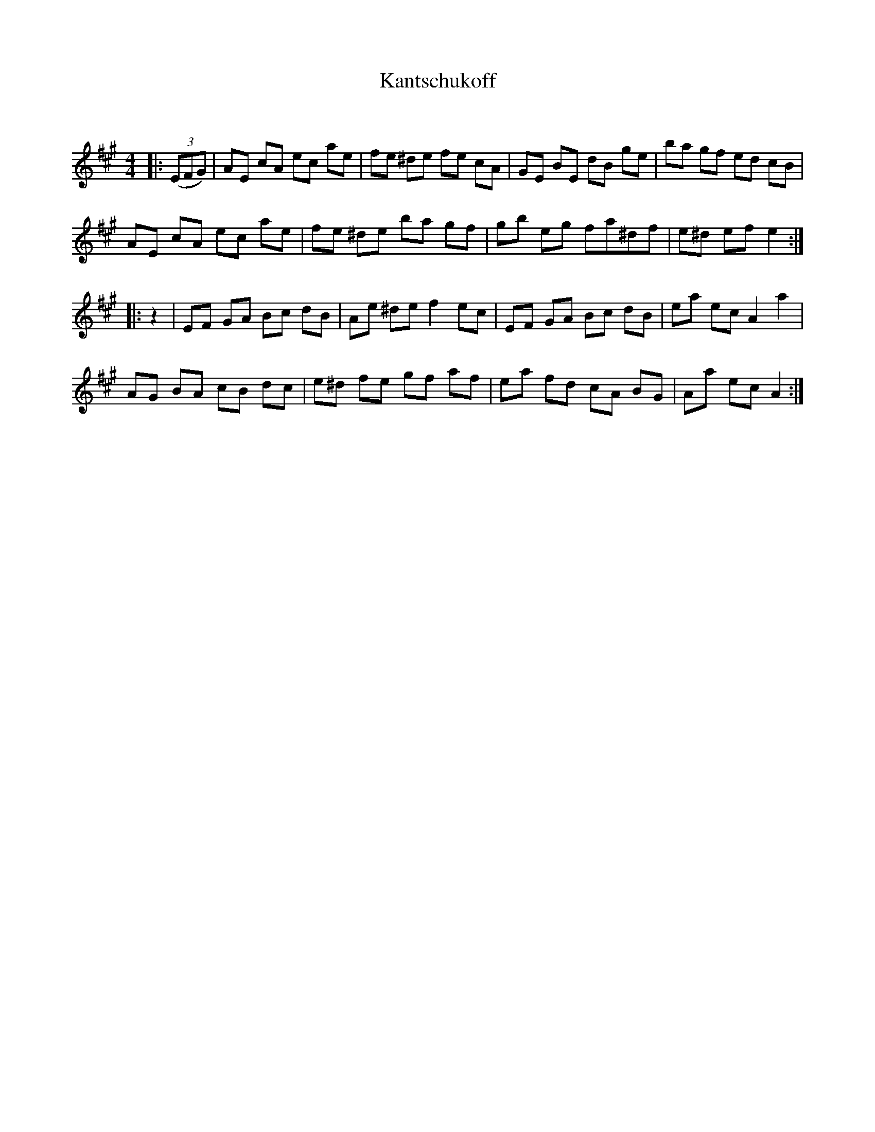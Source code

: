 X:1
T: Kantschukoff
C:
R:Reel
Q: 232
K:A
M:4/4
L:1/8
|:((3EFG) |AE cA ec ae|fe ^de fe cA|GE BE dB ge|ba gf ed cB|
AE cA ec ae|fe ^de ba gf|gb eg fa^df|e^d ef e2:|
|:z2|EF GA Bc dB|Ae ^de f2 ec|EF GA Bc dB|ea ec A2 a2|
AG BA cB dc|e^d fe gf af|ea fd cA BG|Aa ec A2:|
